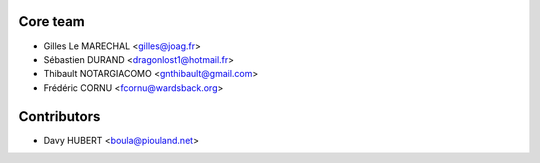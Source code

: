 ============
Core team
============

* Gilles Le MARECHAL <gilles@joag.fr>
* Sébastien DURAND <dragonlost1@hotmail.fr>
* Thibault NOTARGIACOMO <gnthibault@gmail.com>
* Frédéric CORNU <fcornu@wardsback.org>

============
Contributors
============

* Davy HUBERT <boula@piouland.net>
